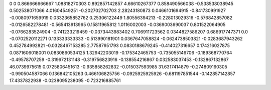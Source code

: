 0	0
0.866666666667	1.08818270303
0.892857142857	4.66610267377
0.858490566038	-0.538538038945
0.502538071066	4.01604549251
-0.202702702703	2.28243180873
0.0466101694915	-0.841730991927
-0.0080971659919	0.0332365852762
0.25306122449	1.80556394213
-0.228013029316	-0.576842857082
-0.0126582278481	-0.565413913965
0.15811965812	1.0116002003
-0.0369003690037	0.801522064905
-0.0766283524904	-0.741233219459
-0.0373443983402	0.706911723562
0.0344827586207	0.686917747371
0.0	-0.0702520112271
0.133333333333	-0.513990181901
0.0367647058824	-0.0624738503821
-0.0283687943262	0.452784992821
-0.0328467153285	2.77587951793
0.0830188679245	-0.414027316657
0.174216027875	0.0871606018001
0.0830860534125	1.32942203019
-0.175342465753	-0.735055146706
-0.189368770764	-0.49578707259
-0.319672131148	-0.319756823916
-0.138554216867	0.032583037453
-0.132867132867	46.0739975615
0.0725806451613	-0.935858262832
-0.015037593985	31.6317414879
-0.274809160305	-0.990504587066
0.136842105263	0.466106825756
-0.0925925925926	-0.681197851544
-0.142857142857	17.4337822938
-0.0238095238095	-0.723216885761
